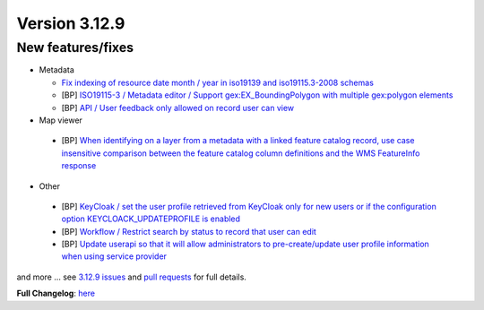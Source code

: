 .. _version-3129:

Version 3.12.9
##############

New features/fixes
------------------

* Metadata

  * `Fix indexing of resource date month / year in iso19139 and iso19115.3-2008 schemas <https://github.com/geonetwork/core-geonetwork/pull/6873>`_
  * [BP] `ISO19115-3 / Metadata editor / Support gex:EX_BoundingPolygon with multiple gex:polygon elements <https://github.com/geonetwork/core-geonetwork/pull/6815>`_
  * [BP] `API / User feedback only allowed on record user can view <https://github.com/geonetwork/core-geonetwork/pull/6781>`_

* Map viewer

 * [BP] `When identifying on a layer from a metadata with a linked feature catalog record, use case insensitive comparison between the feature catalog column definitions and the WMS FeatureInfo response <https://github.com/geonetwork/core-geonetwork/pull/6802>`_

* Other

 * [BP] `KeyCloak / set the user profile retrieved from KeyCloak only for new users or if the configuration option KEYCLOACK_UPDATEPROFILE is enabled <https://github.com/geonetwork/core-geonetwork/pull/6871>`_
 * [BP] `Workflow / Restrict search by status to record that user can edit <https://github.com/geonetwork/core-geonetwork/pull/6889>`_
 * [BP] `Update userapi so that it will allow administrators to pre-create/update user profile information when using service provider <https://github.com/geonetwork/core-geonetwork/pull/6712>`_

and more ... see `3.12.9 issues <https://github.com/geonetwork/core-geonetwork/issues?q=is%3Aissue+milestone%3A3.12.9+is%3Aclosed>`_ and
`pull requests <https://github.com/geonetwork/core-geonetwork/pulls?q=milestone%3A3.12.9+is%3Aclosed+is%3Apr>`_ for full details.

**Full Changelog**: `here <https://github.com/geonetwork/core-geonetwork/compare/3.12.8...3.12.9>`_
